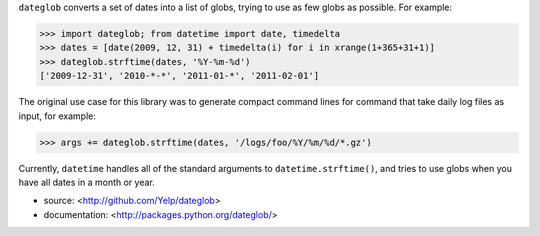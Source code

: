 ``dateglob`` converts a set of dates into a list of globs, trying to use as 
few globs as possible. For example:

>>> import dateglob; from datetime import date, timedelta
>>> dates = [date(2009, 12, 31) + timedelta(i) for i in xrange(1+365+31+1)]
>>> dateglob.strftime(dates, '%Y-%m-%d')
['2009-12-31', '2010-*-*', '2011-01-*', '2011-02-01']

The original use case for this library was to generate compact command lines
for command that take daily log files as input, for example:

>>> args += dateglob.strftime(dates, '/logs/foo/%Y/%m/%d/*.gz')

Currently, ``datetime`` handles all of the standard arguments to ``datetime.strftime()``, and tries to use globs when you have all dates in 
a month or year.

* source: <http://github.com/Yelp/dateglob>
* documentation: <http://packages.python.org/dateglob/>

